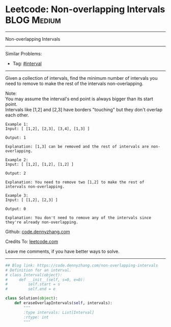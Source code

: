 * Leetcode: Non-overlapping Intervals                                   :BLOG:Medium:
#+STARTUP: showeverything
#+OPTIONS: toc:nil \n:t ^:nil creator:nil d:nil
:PROPERTIES:
:type:     interval, classic
:END:
---------------------------------------------------------------------
Non-overlapping Intervals
---------------------------------------------------------------------
#+BEGIN_HTML
<a href="https://github.com/dennyzhang/code.dennyzhang.com/tree/master/problems/non-overlapping-intervals"><img align="right" width="200" height="183" src="https://www.dennyzhang.com/wp-content/uploads/denny/watermark/github.png" /></a>
#+END_HTML
Similar Problems:
- Tag: [[https://code.dennyzhang.com/review-interval][#interval]]
---------------------------------------------------------------------
Given a collection of intervals, find the minimum number of intervals you need to remove to make the rest of the intervals non-overlapping.

Note:
You may assume the interval's end point is always bigger than its start point.
Intervals like [1,2] and [2,3] have borders "touching" but they don't overlap each other.

#+BEGIN_EXAMPLE
Example 1:
Input: [ [1,2], [2,3], [3,4], [1,3] ]

Output: 1

Explanation: [1,3] can be removed and the rest of intervals are non-overlapping.
#+END_EXAMPLE

#+BEGIN_EXAMPLE
Example 2:
Input: [ [1,2], [1,2], [1,2] ]

Output: 2

Explanation: You need to remove two [1,2] to make the rest of intervals non-overlapping.
#+END_EXAMPLE

#+BEGIN_EXAMPLE
Example 3:
Input: [ [1,2], [2,3] ]

Output: 0

Explanation: You don't need to remove any of the intervals since they're already non-overlapping.
#+END_EXAMPLE

Github: [[https://github.com/dennyzhang/code.dennyzhang.com/tree/master/problems/non-overlapping-intervals][code.dennyzhang.com]]

Credits To: [[https://leetcode.com/problems/non-overlapping-intervals/description/][leetcode.com]]

Leave me comments, if you have better ways to solve.
---------------------------------------------------------------------

#+BEGIN_SRC python
## Blog link: https://code.dennyzhang.com/non-overlapping-intervals
# Definition for an interval.
# class Interval(object):
#     def __init__(self, s=0, e=0):
#         self.start = s
#         self.end = e

class Solution(object):
    def eraseOverlapIntervals(self, intervals):
        """
        :type intervals: List[Interval]
        :rtype: int
        """
#+END_SRC

#+BEGIN_HTML
<div style="overflow: hidden;">
<div style="float: left; padding: 5px"> <a href="https://www.linkedin.com/in/dennyzhang001"><img src="https://www.dennyzhang.com/wp-content/uploads/sns/linkedin.png" alt="linkedin" /></a></div>
<div style="float: left; padding: 5px"><a href="https://github.com/dennyzhang"><img src="https://www.dennyzhang.com/wp-content/uploads/sns/github.png" alt="github" /></a></div>
<div style="float: left; padding: 5px"><a href="https://www.dennyzhang.com/slack" target="_blank" rel="nofollow"><img src="https://www.dennyzhang.com/wp-content/uploads/sns/slack.png" alt="slack"/></a></div>
</div>
#+END_HTML

